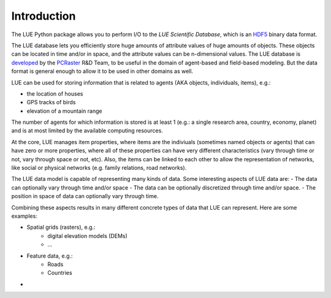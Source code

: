 .. This file is also used as the long description in setup.py, and ends up
   on the PyPI project page.

Introduction
============
The LUE Python package allows you to perform I/O to the `LUE Scientific Database`, which is an `HDF5`_ binary data format.

The LUE database lets you efficiently store huge amounts of attribute values of huge amounts of objects. These objects can be located in time and/or in space, and the attribute values can be n-dimensional values. The LUE database is `developed <https://github.com/pcraster/lue>`_ by the `PCRaster`_ R&D Team, to be useful in the domain of agent-based and field-based modeling. But the data format is general enough to allow it to be used in other domains as well.

LUE can be used for storing information that is related to agents (AKA objects, individuals, items), e.g.:

- the location of houses
- GPS tracks of birds
- elevation of a mountain range

The number of agents for which information is stored is at least 1 (e.g.: a single research area, country, economy, planet) and is at most limited by the available computing resources.

At the core, LUE manages item properties, where items are the indiviuals (sometimes named objects or agents) that can have zero or more properties, where all of these properties can have very different characteristics (vary through time or not, vary through space or not, etc). Also, the items can be linked to each other to allow the representation of networks, like social or physical networkѕ (e.g. family relations, road networks).

The LUE data model is capable of representing many kinds of data. Some interesting aspects of LUE data are:
- The data can optionally vary through time and/or space
- The data can be optionally discretized through time and/or space.
- The position in space of data can optionally vary through time.

Combining these aspects results in many different concrete types of data that LUE can represent. Here are some examples:

- Spatial grids (rasters), e.g.:
    - digital elevation models (DEMs)
    - ...
- Feature data, e.g.:
    - Roads
    - Countries
- 

.. _HDF5: https://www.hdfgroup.org/HDF5/
.. _PCRaster: http://www.pcraster.eu
